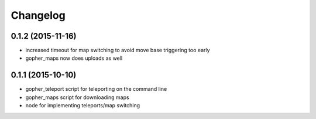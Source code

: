 Changelog
=========

0.1.2 (2015-11-16)
------------------
* increased timeout for map switching to avoid move base triggering too early
* gopher_maps now does uploads as well

0.1.1 (2015-10-10)
------------------
* gopher_teleport script for teleporting on the command line
* gopher_maps script for downloading maps
* node for implementing teleports/map switching